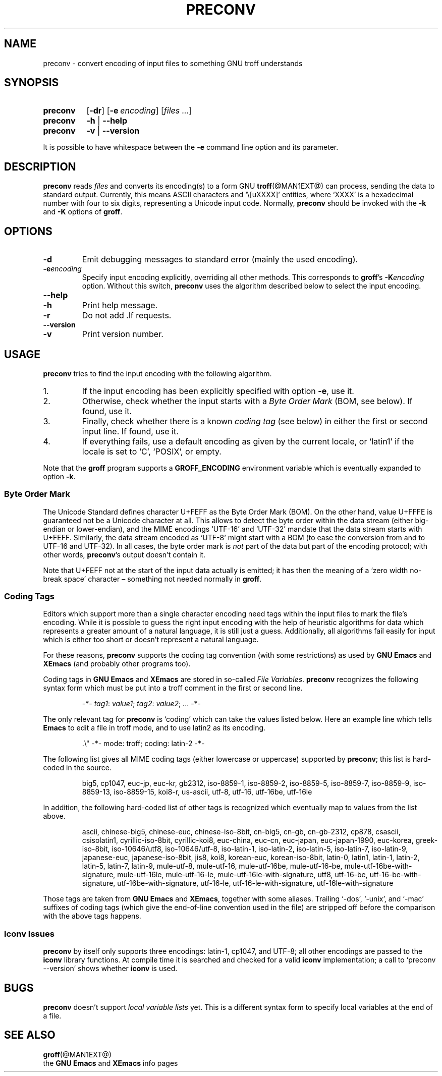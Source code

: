 .ig
Copyright (C) 2006, 2007 Free Software Foundation, Inc.

Permission is granted to make and distribute verbatim copies of
this manual provided the copyright notice and this permission notice
are preserved on all copies.

Permission is granted to copy and distribute modified versions of this
manual under the conditions for verbatim copying, provided that the
entire resulting derived work is distributed under the terms of a
permission notice identical to this one.

Permission is granted to copy and distribute translations of this
manual into another language, under the above conditions for modified
versions, except that this permission notice may be included in
translations approved by the Free Software Foundation instead of in
the original English.
..
.
.TH PRECONV @MAN1EXT@ "@MDATE@" "Groff Version @VERSION@"
.
.
.SH NAME
preconv \- convert encoding of input files to something GNU troff understands
.
.
.SH SYNOPSIS
.SY preconv
.OP \-dr
.OP \-e encoding
.RI [ files
.IR .\|.\|. ]
.
.SY preconv
.B \-h
|
.B \-\-help
.
.SY preconv
.B \-v
|
.B \-\-version
.YS
.
.PP
It is possible to have whitespace between the
.B \-e
command line option and its parameter.
.
.
.SH DESCRIPTION
.B preconv
reads
.I files
and converts its encoding(s) to a form GNU
.BR troff (@MAN1EXT@)
can process, sending the data to standard output.
Currently, this means ASCII characters and `\e[uXXXX]' entities, where
`XXXX' is a hexadecimal number with four to six digits, representing a
Unicode input code.
Normally,
.B preconv
should be invoked with the
.B \-k
and
.B \-K
options of
.BR groff .
.
.
.SH OPTIONS
.TP
.B \-d
Emit debugging messages to standard error (mainly the used encoding).
.
.TP
.BI \-e encoding
Specify input encoding explicitly, overriding all other methods.
This corresponds to
.BR groff 's
.BI \-K encoding
option.
Without this switch,
.B preconv
uses the algorithm described below to select the input encoding.
.
.TP
.B \-\-help
.TQ
.B \-h
Print help message.
.
.TP
.B \-r
Do not add .lf requests.
.
.TP
.B \-\-version
.TQ
.B \-v
Print version number.
.
.
.SH USAGE
.B preconv
tries to find the input encoding with the following algorithm.
.
.IP 1.
If the input encoding has been explicitly specified with option
.BR \-e ,
use it.
.
.IP 2.
Otherwise, check whether the input starts with a
.I Byte Order Mark
(BOM, see below).
If found, use it.
.
.IP 3.
Finally, check whether there is a known
.I coding tag
(see below) in either the first or second input line.
If found, use it.
.
.IP 4.
If everything fails, use a default encoding as given by the current locale,
or `latin1' if the locale is set to `C', `POSIX', or empty.
.
.PP
Note that the
.B groff
program supports a
.B GROFF_ENCODING
environment variable which is eventually expanded to option
.BR \-k .
.
.SS "Byte Order Mark"
The Unicode Standard defines character U+FEFF as the Byte Order Mark
(BOM).
On the other hand, value U+FFFE is guaranteed not be a Unicode character at
all.
This allows to detect the byte order within the data stream (either
big-endian or lower-endian), and the MIME encodings \%`UTF-16' and
\%`UTF-32' mandate that the data stream starts with U+FEFF.
Similarly, the data stream encoded as \%`UTF-8' might start with a BOM (to
ease the conversion from and to \%UTF-16 and \%UTF-32).
In all cases, the byte order mark is
.I not
part of the data but part of the encoding protocol; with other words,
.BR preconv 's
output doesn't contain it.
.
.PP
Note that U+FEFF not at the start of the input data actually is emitted;
it has then the meaning of a `zero width no-break space' character \[en]
something not needed normally in
.BR groff .
.
.SS "Coding Tags"
Editors which support more than a single character encoding need tags
within the input files to mark the file's encoding.
While it is possible to guess the right input encoding with the help of
heuristic algorithms for data which represents a greater amount of a natural
language, it is still just a guess.
Additionally, all algorithms fail easily for input which is either too short
or doesn't represent a natural language.
.
.PP
For these reasons,
.B preconv
supports the coding tag convention (with some restrictions) as used by
.B "GNU Emacs"
and
.B XEmacs
(and probably other programs too).
.
.PP
Coding tags in
.B "GNU Emacs"
and
.B XEmacs
are stored in so-called
.IR "File Variables" .
.B preconv
recognizes the following syntax form which must be put into a troff comment
in the first or second line.
.
.RS
.PP
\-*\-
.IR tag1 :
.IR value1 ;
.IR tag2 :
.IR value2 ;
\&.\|.\|.\& \-*\-
.RE
.
.PP
The only relevant tag for
.B preconv
is `coding' which can take the values listed below.
Here an example line which tells
.B Emacs
to edit a file in troff mode, and to use \%latin2 as its encoding.
.
.RS
.PP
.EX
\&.\[rs]" \-*\- mode: troff; coding: latin-2 \-*\-
.EE
.RE
.
.PP
The following list gives all MIME coding tags (either lowercase or
uppercase) supported by
.BR preconv ;
this list is hard-coded in the source.
.
.RS
.PP
.ad l
\%big5, \%cp1047, \%euc-jp, \%euc-kr, \%gb2312, \%iso-8859-1, \%iso-8859-2,
\%iso-8859-5, \%iso-8859-7, \%iso-8859-9, \%iso-8859-13, \%iso-8859-15,
\%koi8-r, \%us-ascii, \%utf-8, \%utf-16, \%utf-16be, \%utf-16le
.ad
.RE
.
.PP
In addition, the following hard-coded list of other tags is recognized which
eventually map to values from the list above.
.
.RS
.PP
.ad l
\%ascii, \%chinese-big5, \%chinese-euc, \%chinese-iso-8bit, \%cn-big5,
\%\%cn-gb, \%cn-gb-2312, \%cp878, \%csascii, \%csisolatin1,
\%cyrillic-iso-8bit, \%cyrillic-koi8, \%euc-china, \%euc-cn, \%euc-japan,
\%euc-japan-1990, \%euc-korea, \%greek-iso-8bit, \%iso-10646/utf8,
\%iso-10646/utf-8, \%iso-latin-1, \%iso-latin-2, \%iso-latin-5,
\%iso-latin-7, \%iso-latin-9, \%japanese-euc, \%japanese-iso-8bit, \%jis8,
\%koi8, \%korean-euc, \%korean-iso-8bit, \%latin-0, \%latin1, \%latin-1,
\%latin-2, \%latin-5, \%latin-7, \%latin-9, \%mule-utf-8, \%mule-utf-16,
\%mule-utf-16be, \%mule-utf-16-be, \%mule-utf-16be-with-signature,
\%mule-utf-16le, \%mule-utf-16-le, \%mule-utf-16le-with-signature, \%utf8,
\%utf-16-be, \%utf-16-be-with-signature, \%utf-16be-with-signature,
\%utf-16-le, \%utf-16-le-with-signature, \%utf-16le-with-signature
.ad
.RE
.
.PP
Those tags are taken from
.B "GNU Emacs"
and 
.BR XEmacs ,
together with some aliases.
Trailing \%`-dos', \%`-unix', and \%`-mac' suffixes of coding tags (which
give the end-of-line convention used in the file) are stripped off before
the comparison with the above tags happens.
.
.SS "Iconv Issues"
.B preconv
by itself only supports three encodings: \%latin-1, cp1047, and \%UTF-8;
all other encodings are passed to the
.B iconv
library functions.
At compile time it is searched and checked for a valid
.B iconv
implementation; a call to `preconv \-\-version' shows whether
.B iconv
is used.
.
.
.SH BUGS
.B preconv
doesn't support
.I "local variable lists"
yet.
This is a different syntax form to specify local variables at the end of a
file.
.
.
.SH "SEE ALSO"
.BR groff (@MAN1EXT@)
.br
the
.B "GNU Emacs"
and
.B XEmacs
info pages
.
.\" Local Variables:
.\" mode: nroff
.\" End:
